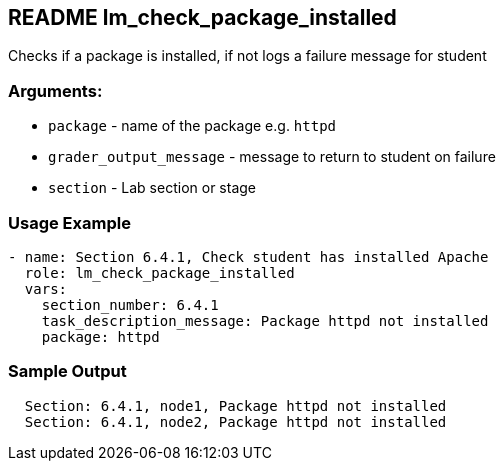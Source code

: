 == README lm_check_package_installed

Checks if a package is installed, if not logs a failure message for student

=== Arguments:

* `package` - name of the package e.g. `httpd`
* `grader_output_message` - message to return to student on failure 
* `section` - Lab section or stage


=== Usage Example

[source,yaml]
----
- name: Section 6.4.1, Check student has installed Apache
  role: lm_check_package_installed
  vars:
    section_number: 6.4.1
    task_description_message: Package httpd not installed
    package: httpd
----

=== Sample Output

[source,bash]
----
  Section: 6.4.1, node1, Package httpd not installed
  Section: 6.4.1, node2, Package httpd not installed
----
